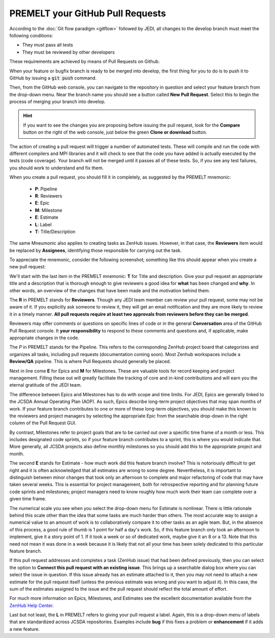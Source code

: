 .. _pullrequest-top:

PREMELT your GitHub Pull Requests
=================================

According to the :doc:`Git flow paradigm <gitflow>` followed by JEDI, all changes to the develop branch must meet the following conditions:

* They must pass all tests
* They must be reviewed by other developers

These requirements are achieved by means of Pull Requests on Github.

When your feature or bugfix branch is ready to be merged into develop, the first thing for you to do is to push it to GitHub by issuing a :code:`git push` command.

Then, from the GitHub web console, you can navigate to the repository in question and select your feature branch from the drop-down menu.  Near the branch name you should see a button called **New Pull Request**.  Select this to begin the process of merging your branch into develop.

.. hint ::

   If you want to see the changes you are proposing before issuing the pull request, look for the **Compare** button on the right of the web console, just below the green **Clone or download** button.

The action of creating a pull request will trigger a number of automated tests.  These will compile and run the code with different compilers and MPI libraries and it will check to see that the code you have added is actually executed by the tests (code coverage).  Your branch will not be merged until it passes all of these tests.  So, if you see any test failures, you should work to understand and fix them.

When you create a pull request, you should fill it in completely, as suggested by the PREMELT mnemonic:

  * **P**: Pipeline
  * **R**: Reviewers
  * **E**: Epic
  * **M**: Milestone
  * **E**: Estimate
  * **L**: Label
  * **T**: Title/Description

The same Mneumonic also applies to creating tasks as ZenHub issues.  However, in that case, the **Reviewers** item would be replaced by **Assignees**, identifying those responsible for carrying out the task.

To appreciate the mnemonic, consider the following screenshot; something like this should appear when you create a new pull request:

.. image:: images/PullRequest.png

We'll start with the last item in the PREMELT mnemonic: **T** for Title and description.  Give your pull request an appropriate title and a description that is thorough enough to give reviewers a good idea for **what** has been changed and **why**.  In other words, an overview of the changes that have been made and the motivation behind them.

The **R** in PREMELT stands for **Reviewers**.  Though any JEDI team member can review your pull request, some may not be aware of it.  If you explicitly ask someone to review it, they will get an email notification and they are more likely to review it in a timely manner.  **All pull requests require at least two approvals from reviewers before they can be merged**.

Reviewers may offer comments or questions on specific lines of code or in the general **Conversation** area of the GitHub Pull Request console.  It **your responsibility** to respond to these comments and questions and, if applicable, make appropriate changes in the code.

The *P* in PREMELT stands for the Pipeline.  This refers to the corresponding ZenHub project board that categorizes and organizes all tasks, including pull requests (documentation coming soon).  Most Zenhub workspaces include a **Review/QA** pipeline.  This is where Pull Requests should generally be placed.

Next in line come **E** for Epics and **M** for Milestones.  These are valuable tools for record keeping and project management.  Filling these out will greatly facilitate the tracking of core and in-kind contributions and will earn you the eternal gratitude of the JEDI team.

The difference between Epics and Milestones has to do with scope and time limits.  For JEDI, Epics are generally linked to the JCSDA Annual Operating Plan (AOP).  As such, Epics describe long-term project objectives that may span months of work.  If your feature branch contributes to one or more of these long-term objectives, you should make this known to the reviewers and project managers by selecting the appropriate Epic from the searchable drop-down in the right column of the Pull Request GUI.

By contrast, Milestones refer to project goals that are to be carried out over a specific time frame of a month or less.  This includes designated code sprints, so if your feature branch contributes to a sprint, this is where you would indicate that.  More generally, all JCSDA projects also define monthly milestones so you should add this to the appropriate project and month.

The second **E** stands for Estimate - how much work did this feature branch involve?  This is notoriously difficult to get right and it is often acknowledged that all estimates are wrong to some degree.  Nevertheless, it is important to distinguish between minor changes that took only an afternoon to complete and major refactoring of code that may have taken several weeks.  This is essential for project management, both for retrospective reporting and for planning future code sprints and milestones; project managers need to know roughly how much work their team can complete over a given time frame.

The numerical scale you see when you select the drop-down menu for Estimate is nonlinear.  There is little rationale behind this scale other than the idea that some tasks are much harder than others.  The most accurate way to assign a numerical value to an amount of work is to collaboratively compare it to other tasks as an agile team.  But, in the absence of this process, a good rule of thumb is 1 point for half a day's work.  So, if this feature branch only took an afternoon to implement, give it a story point of 1.  If it took a week or so of dedicated work, maybe give it an 8 or a 13.  Note that this need not mean it was done in a week because it is likely that not all your time has been solely dedicated to this particular feature branch.

If this pull request addresses and completes a task (ZenHub issue) that had been defined previously, then you can select the option to **Connect this pull request with an existing issue**.  This brings up a searchable dialog box where you can select the issue in question.  If this issue already has an estimate attached to it, then you may not need to attach a new estimate for the pull request itself (unless the previous estimate was wrong and you want to adjust it).  In this case, the sum of the estimates assigned to the issue and the pull request should reflect the total amount of effort.

For much more information on Epics, Milestones, and Estimates see the excellent documentation available from the `ZenHub Help Center <https://help.zenhub.com/support/home>`_.

Last but not least, the **L** in PREMELT refers to giving your pull request a label.  Again, this is a drop-down menu of labels that are standardized across JCSDA repositories.   Examples include **bug** if this fixes a problem or **enhancement** if it adds a new feature.